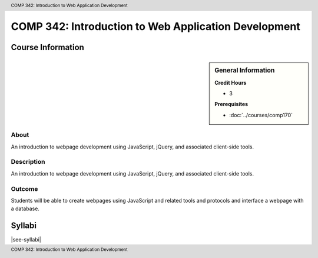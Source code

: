 .. header:: COMP 342: Introduction to Web Application Development
.. footer:: COMP 342: Introduction to Web Application Development

.. index::
    Introduction to Web Application Development
    Introduction
    Web Application Development
    Web Application
    Web
    Application
    Development
    COMP 342

#####################################################
COMP 342: Introduction to Web Application Development
#####################################################

******************
Course Information
******************

.. sidebar:: General Information

    **Credit Hours**

    * 3

    **Prerequisites**

    * :doc:`../courses/comp170`

About
=====

An introduction to webpage development using JavaScript, jQuery, and associated client-side tools.

Description
===========

An introduction to webpage development using JavaScript, jQuery, and associated client-side tools.

Outcome
=======

Students will be able to create webpages using JavaScript and related tools and protocols and interface a webpage with a database.

*******
Syllabi
*******

|see-syllabi|
